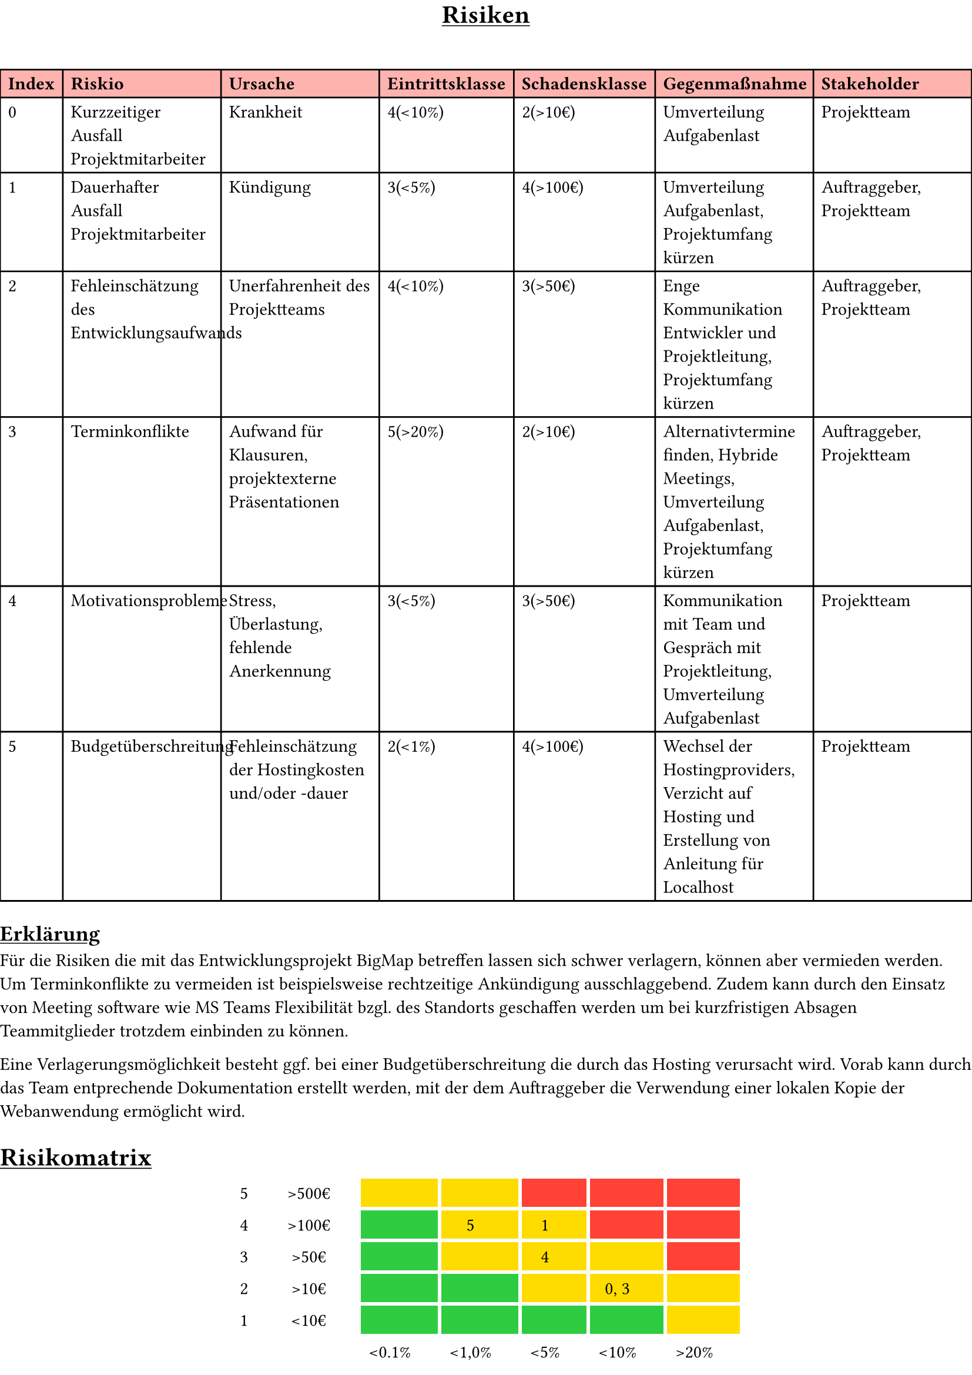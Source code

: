 #set page(
  "a4",
  margin: (x: 0pt, y: 4pt),
)

#align(center)[#underline[= Risiken]]
#linebreak()

#set table(
  fill: (x, y) =>
    if y == 0 { red.lighten(60%)},
)

#table(
  //columns: (0.05fr, 0.2fr, 0.1fr, 0.12fr, 0.1fr, 0.1fr, 0.1fr),
  columns: (auto, auto, auto, auto, auto, auto, auto),
  align: left,
  table.header(
    [*Index*], [*Riskio*], [*Ursache*], [*Eintrittsklasse*], [*Schadensklasse*], [*Gegenmaßnahme*], [*Stakeholder*]
  ),
  [0], [Kurzzeitiger Ausfall Projektmitarbeiter], [Krankheit], [4(\<10%)], [2(>10€)], [Umverteilung Aufgabenlast], [Projektteam],
  [1], [Dauerhafter Ausfall Projektmitarbeiter], [Kündigung], [3(\<5%)], [4(>100€)], [Umverteilung Aufgabenlast, Projektumfang kürzen], [Auftraggeber, Projektteam],
  [2], [Fehleinschätzung des Entwicklungsaufwands], [Unerfahrenheit des Projektteams], [4(\<10%)], [3(>50€)], [Enge Kommunikation Entwickler und Projektleitung, Projektumfang kürzen], [Auftraggeber, Projektteam],
  [3], [Terminkonflikte], [Aufwand für Klausuren, projektexterne Präsentationen], [5(>20%)], [2(>10€)], [Alternativtermine finden, Hybride Meetings, Umverteilung Aufgabenlast, Projektumfang kürzen], [Auftraggeber, Projektteam],
  [4], [Motivationsprobleme], [Stress, Überlastung, fehlende Anerkennung], [3(\<5%)], [3(>50€)], [Kommunikation mit Team und Gespräch mit Projektleitung, Umverteilung Aufgabenlast], [Projektteam],
  [5], [Budgetüberschreitung], [Fehleinschätzung der Hostingkosten und/oder -dauer], [2(\<1%)], [4(>100€)], [Wechsel der Hostingproviders, Verzicht auf Hosting und Erstellung von Anleitung für Localhost], [Projektteam],
)

#underline([== Erklärung])
Für die Risiken die mit das Entwicklungsprojekt BigMap betreffen lassen sich schwer verlagern, können aber vermieden werden.
Um Terminkonflikte zu vermeiden ist beispielsweise rechtzeitige Ankündigung ausschlaggebend. Zudem kann durch den Einsatz von Meeting software wie MS Teams
Flexibilität bzgl. des Standorts geschaffen werden um bei kurzfristigen Absagen Teammitglieder trotzdem einbinden zu können.

Eine Verlagerungsmöglichkeit besteht ggf. bei einer Budgetüberschreitung die durch das Hosting verursacht wird. Vorab kann durch das Team entprechende Dokumentation erstellt werden,
mit der dem Auftraggeber die Verwendung einer lokalen Kopie der Webanwendung ermöglicht wird.

#underline([= Risikomatrix])
#set table(
  stroke: none,
  gutter: 0.2em,
  fill: (x, y) =>
    // unterste reihe = 4
    if y == 4 {
      if x >=2 and x<=5 { green }
      if x ==6 and y == 4 { yellow }
    }
    else if y == 3 {
      if x >= 4 { yellow }
      if x == 2 or x == 3 { green }
    }
    else if y == 2 {
      if x == 2 { green }
      if x == 3 or x == 4 or x == 5 { yellow }
      if x == 6 { red }
    }
    else if y == 1 {
      if x == 2 { green }
      if x == 3 or x == 4 { yellow }
      if x == 5 or x == 6 { red }
    }
    else if y == 0 {
      if x == 2 or x == 3 { yellow }
      if x == 4 or x == 5 or x == 6 { red }
    }
    else if x >=2 and x<=5 and y == 4 { green } else if x ==6 and y == 4 { yellow }
    else if x == 0 and y == 1 { green },
  inset: (right: 1.5em),
)

#align(center)[
  #table(
    columns: 7,
    align: center,
    [5],[>500€],[],[],[],[],[],
    [4],[>100€],[],[5],[1],[],[],
    [3],[>50€],[],[],[4],[],[],
    [2],[>10€],[],[],[],[0, 3],[],
    [1],[\<10€],[],[],[],[],[],
    [],[],[\<0.1%],[\<1,0%],[\<5%],[\<10%],[>20%],
    [],[],[1],[2],[3],[4],[5],
  )
]
